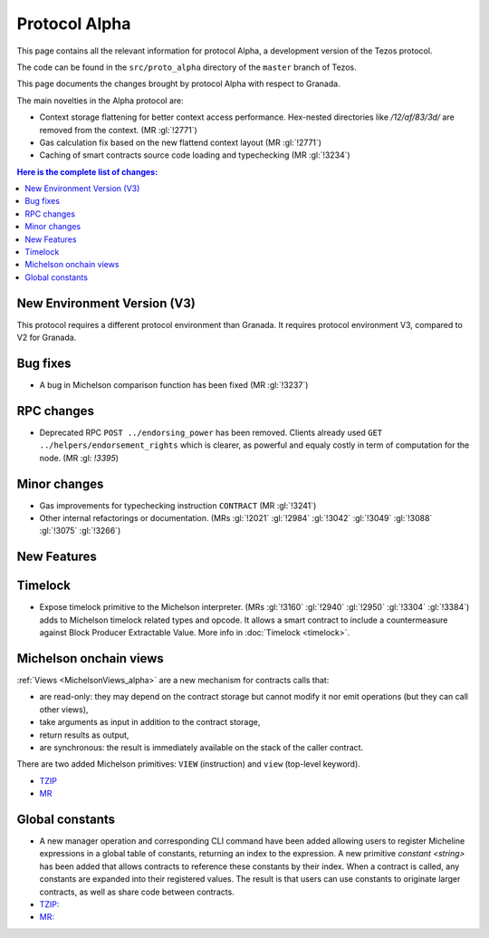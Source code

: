 Protocol Alpha
==============

This page contains all the relevant information for protocol Alpha, a
development version of the Tezos protocol.

The code can be found in the ``src/proto_alpha`` directory of the
``master`` branch of Tezos.

This page documents the changes brought by protocol Alpha with respect
to Granada.

The main novelties in the Alpha protocol are:

- Context storage flattening for better context access performance.  Hex-nested
  directories like `/12/af/83/3d/` are removed from the context.  (MR :gl:`!2771`)
- Gas calculation fix based on the new flattend context layout (MR :gl:`!2771`)
- Caching of smart contracts source code loading and typechecking (MR :gl:`!3234`)

.. contents:: Here is the complete list of changes:

New Environment Version (V3)
----------------------------

This protocol requires a different protocol environment than Granada.
It requires protocol environment V3, compared to V2 for Granada.

Bug fixes
---------

- A bug in Michelson comparison function has been fixed (MR :gl:`!3237`)

RPC changes
-----------

- Deprecated RPC ``POST ../endorsing_power`` has been removed. Clients
  already used ``GET ../helpers/endorsement_rights`` which is clearer, as
  powerful and equaly costly in term of computation for the
  node. (MR :gl: `!3395`)

Minor changes
-------------

- Gas improvements for typechecking instruction ``CONTRACT`` (MR :gl:`!3241`)

- Other internal refactorings or documentation. (MRs :gl:`!2021` :gl:`!2984`
  :gl:`!3042` :gl:`!3049` :gl:`!3088` :gl:`!3075` :gl:`!3266`)

New Features
------------

Timelock
--------

- Expose timelock primitive to the Michelson interpreter.
  (MRs :gl:`!3160` :gl:`!2940` :gl:`!2950` :gl:`!3304` :gl:`!3384`) adds to Michelson timelock
  related types and opcode. It allows a smart contract to include a
  countermeasure against Block Producer Extractable Value.  More info
  in :doc:`Timelock <timelock>`.

Michelson onchain views
-----------------------

:ref:`Views <MichelsonViews_alpha>` are a new mechanism for contracts calls that:


- are read-only: they may depend on the contract storage but cannot modify it nor emit operations (but they can call other views),
- take arguments as input in addition to the contract storage,
- return results as output,
- are synchronous: the result is immediately available on the stack of the caller contract.

There are two added Michelson primitives: ``VIEW`` (instruction) and ``view`` (top-level keyword).

- `TZIP <https://gitlab.com/tezos/tzip/-/merge_requests/169>`__
- `MR <https://gitlab.com/tezos/tezos/-/merge_requests/2359>`__

Global constants
----------------

- A new manager operation and corresponding CLI command have been added
  allowing users to register Micheline expressions in a global table of
  constants, returning an index to the expression. A new primitive
  `constant <string>` has been added that allows contracts to reference
  these constants by their index. When a contract is called, any
  constants are expanded into their registered values. The result is
  that users can use constants to originate larger contracts, as well as
  share code between contracts.

- `TZIP: <https://gitlab.com/tezos/tzip/-/merge_requests/117>`__
- `MR: <https://gitlab.com/tezos/tezos/-/merge_requests/2962>`__

